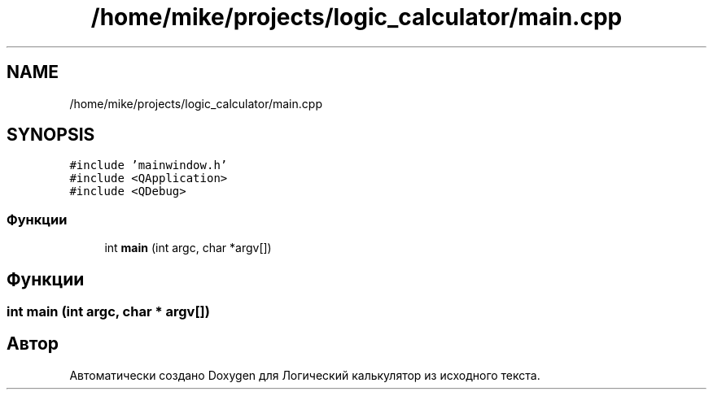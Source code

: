 .TH "/home/mike/projects/logic_calculator/main.cpp" 3 "Пн 28 Дек 2020" "Version 1.4" "Логический калькулятор" \" -*- nroff -*-
.ad l
.nh
.SH NAME
/home/mike/projects/logic_calculator/main.cpp
.SH SYNOPSIS
.br
.PP
\fC#include 'mainwindow\&.h'\fP
.br
\fC#include <QApplication>\fP
.br
\fC#include <QDebug>\fP
.br

.SS "Функции"

.in +1c
.ti -1c
.RI "int \fBmain\fP (int argc, char *argv[])"
.br
.in -1c
.SH "Функции"
.PP 
.SS "int main (int argc, char * argv[])"

.SH "Автор"
.PP 
Автоматически создано Doxygen для Логический калькулятор из исходного текста\&.
